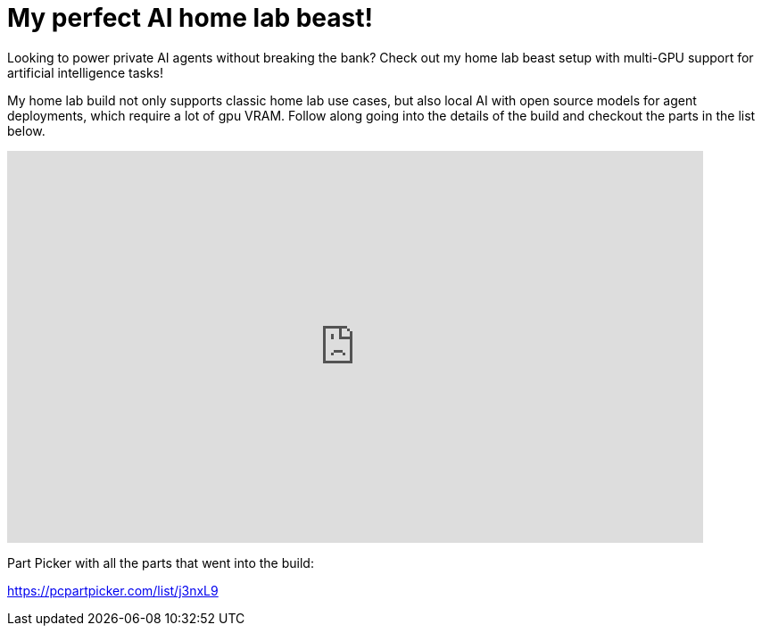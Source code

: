= My perfect AI home lab beast!

:keywords: 192gb ram,192gb ram ddr5,LLM,ProArt X670E-CREATOR WIFI,ai,ai inference,ai workstation,asus proart motherboard,corsair vengeance,corsair vengeance ddr5 192GB,homelab,inference,multi gpu,multi gpu pc build,nvidia 3090,nvidia a4000,nvidia a5000,nvidia a6000,nvidia rtx 3090,nvidia rtx a4000,nvidia rtx a5000,optane drive,rtx a5000,ryzen 7 7950x,ddr5 ram,artificial intelligence,machine learning,large language model
:description: Looking to power private AI agents without breaking the bank? Check out my home lab beast setup with multi-GPU support for artificial intelligence tasks! My home lab build not only supports classic home lab use cases, but also local AI with open source models for agent deployments, which require a lot of VRAM. Follow along going into the details of the build and checkout the parts in the list below. Part Picker with all the parts that went into the build: https://pcpartpicker.com/list/j3nxL9
:youtube: Y5h4Fq3j5wo

Looking to power private AI agents without breaking the bank? Check out my home lab beast setup with multi-GPU support for artificial intelligence tasks! 

My home lab build not only supports classic home lab use cases, but also local AI with open source models for agent deployments, which require a lot of gpu VRAM. Follow along going into the details of the build and checkout the parts in the list below.

video::Y5h4Fq3j5wo[youtube,list=PLJkYus8HjPlFL6Q0Hv4bQ7NYT1HZLSxxp,width=780,height=439]

Part Picker with all the parts that went into the build:

https://pcpartpicker.com/list/j3nxL9
